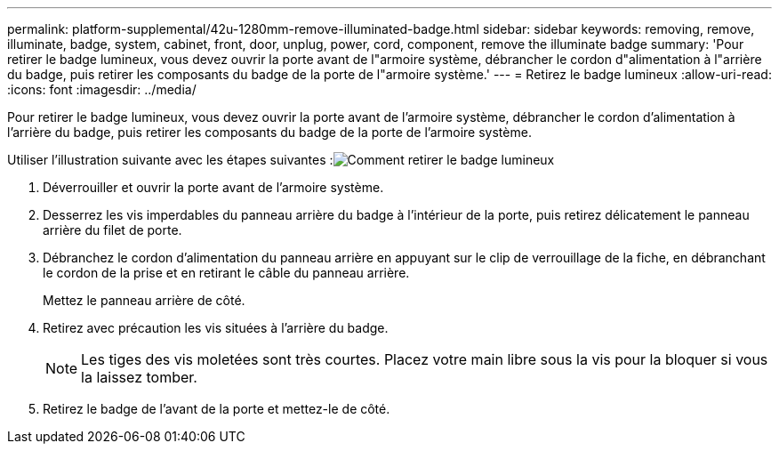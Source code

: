 ---
permalink: platform-supplemental/42u-1280mm-remove-illuminated-badge.html 
sidebar: sidebar 
keywords: removing, remove, illuminate, badge, system, cabinet, front, door, unplug, power, cord, component, remove the illuminate badge 
summary: 'Pour retirer le badge lumineux, vous devez ouvrir la porte avant de l"armoire système, débrancher le cordon d"alimentation à l"arrière du badge, puis retirer les composants du badge de la porte de l"armoire système.' 
---
= Retirez le badge lumineux
:allow-uri-read: 
:icons: font
:imagesdir: ../media/


[role="lead"]
Pour retirer le badge lumineux, vous devez ouvrir la porte avant de l'armoire système, débrancher le cordon d'alimentation à l'arrière du badge, puis retirer les composants du badge de la porte de l'armoire système.

Utiliser l'illustration suivante avec les étapes suivantes :image:../media/drw_sys_cab_gde_brimstone_remove.gif["Comment retirer le badge lumineux"]

. Déverrouiller et ouvrir la porte avant de l'armoire système.
. Desserrez les vis imperdables du panneau arrière du badge à l'intérieur de la porte, puis retirez délicatement le panneau arrière du filet de porte.
. Débranchez le cordon d'alimentation du panneau arrière en appuyant sur le clip de verrouillage de la fiche, en débranchant le cordon de la prise et en retirant le câble du panneau arrière.
+
Mettez le panneau arrière de côté.

. Retirez avec précaution les vis situées à l'arrière du badge.
+

NOTE: Les tiges des vis moletées sont très courtes. Placez votre main libre sous la vis pour la bloquer si vous la laissez tomber.

. Retirez le badge de l'avant de la porte et mettez-le de côté.

